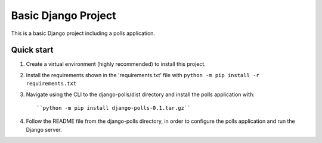 =====
Basic Django Project
=====

This is a basic Django project including a polls application.

Quick start
-----------

1.  Create a virtual environment (highly recommended) to install this project.

2.  Install the requirements shown in the 'requirements.txt' file with
    ``python -m pip install -r requirements.txt``

3.  Navigate using the CLI to the django-polls/dist directory and install the polls application with::

    ``python -m pip install django-polls-0.1.tar.gz``

4.  Follow the README file from the django-polls directory, in order to configure the polls application and run the Django server.
